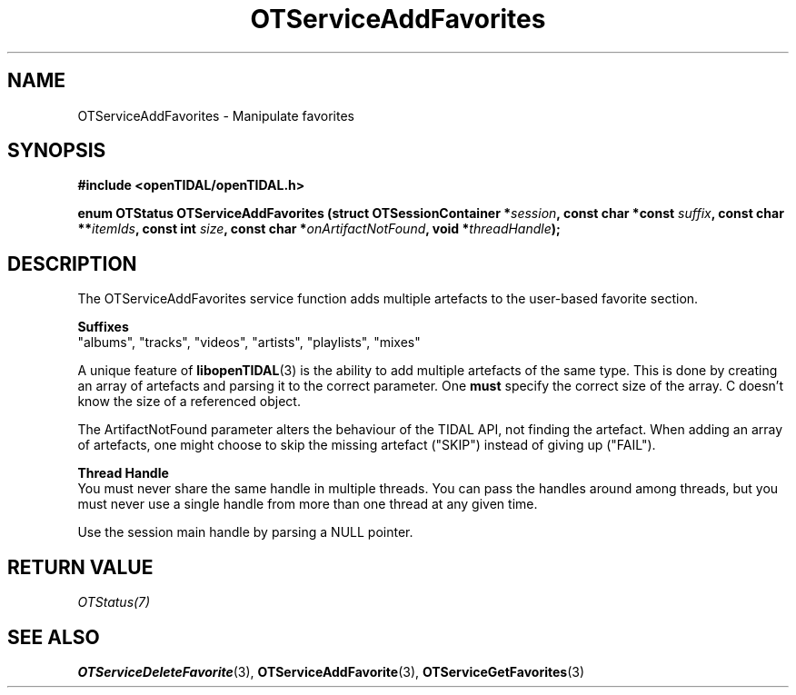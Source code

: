 .TH OTServiceAddFavorites 3 "11 Jan 2021" "libopenTIDAL 1.0.0" "libopenTIDAL Manual"
.SH NAME
OTServiceAddFavorites \- Manipulate favorites
.SH SYNOPSIS
.B #include <openTIDAL/openTIDAL.h>

.BI "enum OTStatus OTServiceAddFavorites (struct OTSessionContainer *" session ", const char *const " suffix ", const char **" itemIds ", const int " size ", const char *" onArtifactNotFound ", void *" threadHandle ");"
.SH DESCRIPTION
The OTServiceAddFavorites service function adds multiple artefacts to the user-based favorite section.

.nf
.B Suffixes
.fi
"albums", "tracks", "videos", "artists", "playlists", "mixes"

A unique feature of \fBlibopenTIDAL\fP(3) is the ability to add multiple artefacts of the same type.
This is done by creating an array of artefacts and parsing it to the correct parameter.
One \fBmust\fP specify the correct size of the array. C doesn't know the size of a referenced
object.

The ArtifactNotFound parameter alters the behaviour of the TIDAL API, not finding the artefact.
When adding an array of artefacts, one might choose to skip the missing artefact ("SKIP")
instead of giving up ("FAIL").

.nf
.B Thread Handle
.fi
You must never share the same handle in multiple threads. You can pass the handles around among threads, but you must never use a single handle from more than one thread at any given time.

Use the session main handle by parsing a NULL pointer.
.SH RETURN VALUE
\fIOTStatus(7)\fP
.SH "SEE ALSO"
.BR OTServiceDeleteFavorite "(3), " OTServiceAddFavorite "(3), " OTServiceGetFavorites "(3) "
